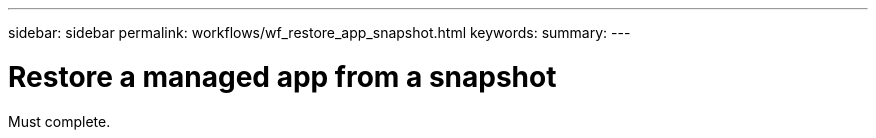 ---
sidebar: sidebar
permalink: workflows/wf_restore_app_snapshot.html
keywords:
summary:
---

= Restore a managed app from a snapshot
:hardbreaks:
:nofooter:
:icons: font
:linkattrs:
:imagesdir: ./media/

[.lead]
Must complete.
